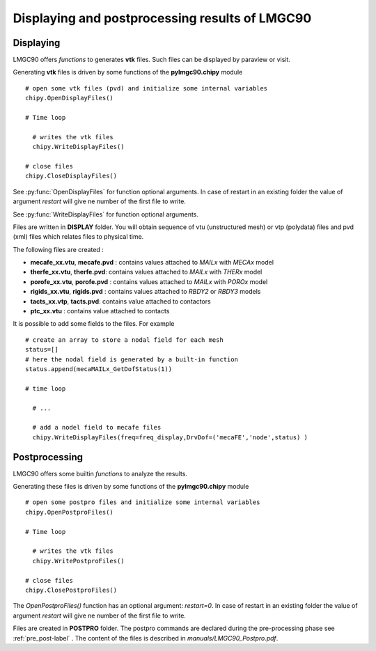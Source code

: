 .. py:currentmodule:: pylmgc90.chipy.macro

		      
Displaying and postprocessing results of LMGC90
===============================================

Displaying
----------

LMGC90 offers *functions* to generates **vtk** files. Such files can be displayed by paraview or visit. 

Generating **vtk** files is driven by some functions of the
**pylmgc90.chipy** module ::

  # open some vtk files (pvd) and initialize some internal variables
  chipy.OpenDisplayFiles()

  # Time loop
  
    # writes the vtk files
    chipy.WriteDisplayFiles()

  # close files
  chipy.CloseDisplayFiles()

See :py:func:`OpenDisplayFiles` for function optional arguments.
In case of restart in an existing folder the value of
argument *restart* will give ne number of the first file to write.  

See :py:func:`WriteDisplayFiles` for function optional arguments.

Files are written in **DISPLAY** folder.  You will obtain sequence of vtu
(unstructured mesh) or vtp (polydata) files and pvd (xml) files which
relates files to physical time.

The following files are created :

- **mecafe_xx.vtu**, **mecafe.pvd** : contains values attached to *MAILx* with *MECAx* model

- **therfe_xx.vtu**, **therfe.pvd**: contains values attached to *MAILx* with *THERx* model

- **porofe_xx.vtu**,  **porofe.pvd** :  contains values attached to *MAILx* with *POROx* model

- **rigids_xx.vtu**,  **rigids.pvd** : contains values attached to *RBDY2* or *RBDY3* models

- **tacts_xx.vtp**,  **tacts.pvd**: contains value attached to contactors 

- **ptc_xx.vtu** : contains value attached to contacts

It is possible to add some fields to the files. For example ::

 # create an array to store a nodal field for each mesh   
 status=[]
 # here the nodal field is generated by a built-in function
 status.append(mecaMAILx_GetDofStatus(1))

 # time loop
   
   # ...

   # add a nodel field to mecafe files 
   chipy.WriteDisplayFiles(freq=freq_display,DrvDof=('mecaFE','node',status) )


Postprocessing
--------------

LMGC90 offers some builtin *functions* to analyze the results.

Generating these files is driven by some functions of the
**pylmgc90.chipy** module ::

  # open some postpro files and initialize some internal variables
  chipy.OpenPostproFiles() 

  # Time loop
  
    # writes the vtk files
    chipy.WritePostproFiles()

  # close files
  chipy.ClosePostproFiles()

The *OpenPostproFiles()* function has an optional argument:
*restart=0*. In case of restart in an existing folder the value of
argument *restart* will give ne number of the first file to write. 

Files are created in **POSTPRO** folder.
The postpro commands are declared during the pre-processing phase see
:ref:`pre_post-label` . 
The content of the files is described in *manuals/LMGC90_Postpro.pdf*. 
